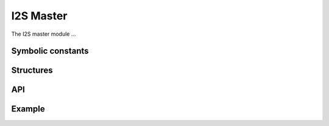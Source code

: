 I2S Master
''''''''''

The I2S master module ...

Symbolic constants
==================

.. doxygendefine:: I2S_MASTER_NUM_IN

.. doxygendefine:: I2S_MASTER_NUM_OUT

.. doxygendefine:: MCK_BCK_RATIO

Structures
==========

.. doxygenstruct:: i2s_master

API
===

.. doxygenfunction:: i2s_master

Example
=======
